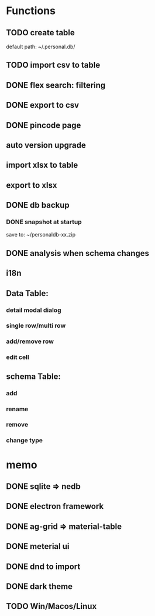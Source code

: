 # UI

*  Functions
** TODO create table

default path: ~/.personal.db/

** TODO import csv to table

** DONE flex search: filtering
** DONE export to csv
** DONE pincode page
** auto version upgrade
** import xlsx to table
** export to xlsx
** DONE db backup
*** DONE snapshot at startup
 save to: ~/personaldb-xx.zip

** DONE analysis when schema changes
** i18n

** Data Table:
*** detail modal dialog
*** single row/multi row
*** add/remove row
*** edit cell

** schema Table:
*** add
*** rename
*** remove
*** change type

* memo
** DONE sqlite => nedb
** DONE electron framework
** DONE ag-grid => material-table
** DONE meterial ui
** DONE dnd to import
** DONE dark theme
** TODO Win/Macos/Linux
